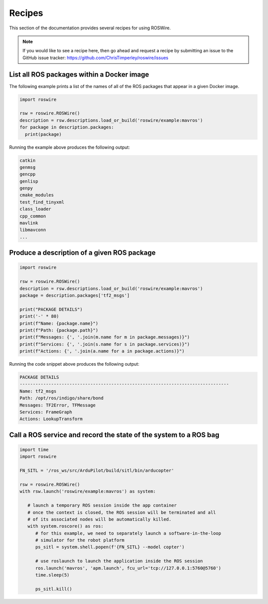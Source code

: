 .. -*-restructuredtext-*-

Recipes
=======

This section of the documentation provides several recipes for using ROSWire.

.. note::

  If you would like to see a recipe here, then go ahead and request a recipe by
  submitting an issue to the GitHub issue tracker: https://github.com/ChrisTimperley/roswire/issues


List all ROS packages within a Docker image
-------------------------------------------

The following example prints a list of the names of all of the ROS packages
that appear in a given Docker image.

.. code:: python

  import roswire

  rsw = roswire.ROSWire()
  description = rsw.descriptions.load_or_build('roswire/example:mavros')
  for package in description.packages:
    print(package)

Running the example above produces the following output:

.. code:: shell

  catkin
  genmsg
  gencpp
  genlisp
  genpy
  cmake_modules
  test_find_tinyxml
  class_loader
  cpp_common
  mavlink
  libmavconn
  ...


Produce a description of a given ROS package
--------------------------------------------

.. code:: python

  import roswire

  rsw = roswire.ROSWire()
  description = rsw.descriptions.load_or_build('roswire/example:mavros')
  package = description.packages['tf2_msgs']

  print("PACKAGE DETAILS")
  print('-' * 80)
  print(f"Name: {package.name}")
  print(f"Path: {package.path}")
  print(f"Messages: {', '.join(m.name for m in package.messages)}")
  print(f"Services: {', '.join(s.name for s in package.services)}")
  print(f"Actions: {', '.join(a.name for a in package.actions)}")


Running the code snippet above produces the following output:

.. code:: shell

  PACKAGE DETAILS
  --------------------------------------------------------------------------------
  Name: tf2_msgs
  Path: /opt/ros/indigo/share/bond
  Messages: TF2Error, TFMessage
  Services: FrameGraph
  Actions: LookupTransform


Call a ROS service and record the state of the system to a ROS bag
------------------------------------------------------------------


.. code:: python

   import time
   import roswire

   FN_SITL = '/ros_ws/src/ArduPilot/build/sitl/bin/arducopter'

   rsw = roswire.ROSWire()
   with rsw.launch('roswire/example:mavros') as system:

      # launch a temporary ROS session inside the app container
      # once the context is closed, the ROS session will be terminated and all
      # of its associated nodes will be automatically killed.
      with system.roscore() as ros:
         # for this example, we need to separately launch a software-in-the-loop
         # simulator for the robot platform
         ps_sitl = system.shell.popen(f'{FN_SITL} --model copter')

         # use roslaunch to launch the application inside the ROS session
         ros.launch('mavros', 'apm.launch', fcu_url='tcp://127.0.0.1:5760@5760')
         time.sleep(5)

         ps_sitl.kill()
